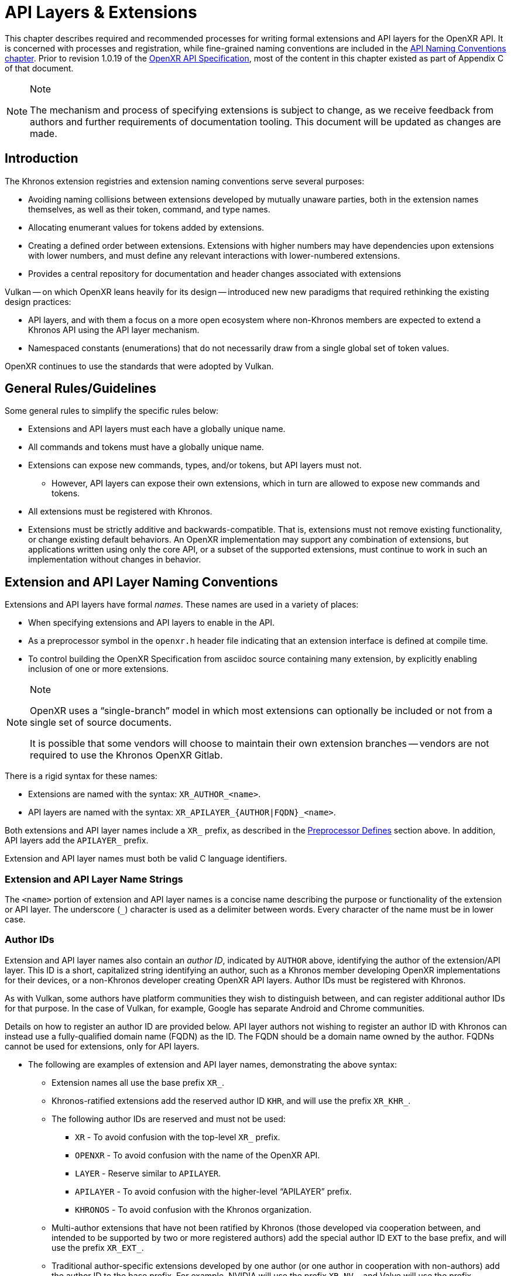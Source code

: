 // Copyright (c) 2015-2020 The Khronos Group Inc.
//
// SPDX-License-Identifier: CC-BY-4.0

[[extensions]]
= API Layers & Extensions

This chapter describes required and recommended processes for writing formal
extensions and API layers for the OpenXR API.
It is concerned with processes and registration, while fine-grained naming
conventions are included in the <<naming,API Naming Conventions chapter>>.
Prior to revision 1.0.19 of the <<openxr-spec,OpenXR API Specification>>,
most of the content in this chapter existed as part of Appendix C of that
document.

[NOTE]
.Note
====
The mechanism and process of specifying extensions is subject to change, as
we receive feedback from authors and further requirements of documentation
tooling.
This document will be updated as changes are made.
====

== Introduction

The Khronos extension registries and extension naming conventions serve
several purposes:

* Avoiding naming collisions between extensions developed by mutually
  unaware parties, both in the extension names themselves, as well as their
  token, command, and type names.
* Allocating enumerant values for tokens added by extensions.
* Creating a defined order between extensions.
  Extensions with higher numbers may have dependencies upon extensions with
  lower numbers, and must define any relevant interactions with
  lower-numbered extensions.
* Provides a central repository for documentation and header changes
  associated with extensions

Vulkan -- on which OpenXR leans heavily for its design -- introduced new new
paradigms that required rethinking the existing design practices:

* API layers, and with them a focus on a more open ecosystem where
  non-Khronos members are expected to extend a Khronos API using the API
  layer mechanism.
* Namespaced constants (enumerations) that do not necessarily draw from a
  single global set of token values.

OpenXR continues to use the standards that were adopted by Vulkan.

== General Rules/Guidelines

Some general rules to simplify the specific rules below:

* Extensions and API layers must each have a globally unique name.
* All commands and tokens must have a globally unique name.
* Extensions can expose new commands, types, and/or tokens, but API layers
  must not.
** However, API layers can expose their own extensions, which in turn are
   allowed to expose new commands and tokens.
* All extensions must be registered with Khronos.
* Extensions must be strictly additive and backwards-compatible.
  That is, extensions must not remove existing functionality, or change
  existing default behaviors.
  An OpenXR implementation may support any combination of extensions, but
  applications written using only the core API, or a subset of the supported
  extensions, must continue to work in such an implementation without
  changes in behavior.

[[extensions-naming-conventions]]
== Extension and API Layer Naming Conventions

Extensions and API layers have formal _names_.
These names are used in a variety of places:

* When specifying extensions and API layers to enable in the API.
* As a preprocessor symbol in the `openxr.h` header file indicating that an
  extension interface is defined at compile time.

ifdef::editing-notes[]
[NOTE]
.editing-note
====
TODO(OpenXR): Issue 137: Conditional Building of Extensions.
====
endif::editing-notes[]

* To control building the OpenXR Specification from asciidoc source
  containing many extension, by explicitly enabling inclusion of one or more
  extensions.

[NOTE]
.Note
====
OpenXR uses a "`single-branch`" model in which most extensions can
optionally be included or not from a single set of source documents.

It is possible that some vendors will choose to maintain their own extension
branches -- vendors are not required to use the Khronos OpenXR Gitlab.
====

There is a rigid syntax for these names:

* Extensions are named with the syntax: `XR_AUTHOR_<name>`.
* API layers are named with the syntax: `XR_APILAYER_{AUTHOR|FQDN}_<name>`.

Both extensions and API layer names include a `XR_` prefix, as described in
the <<naming-preprocessor,Preprocessor Defines>> section above.
In addition, API layers add the `APILAYER_` prefix.

Extension and API layer names must both be valid C language identifiers.

[[extensions-naming-conventions-name-strings]]
=== Extension and API Layer Name Strings

The `<name>` portion of extension and API layer names is a concise name
describing the purpose or functionality of the extension or API layer.
The underscore (`_`) character is used as a delimiter between words.
Every character of the name must be in lower case.


=== Author IDs

Extension and API layer names also contain an _author ID_, indicated by
`AUTHOR` above, identifying the author of the extension/API layer.
This ID is a short, capitalized string identifying an author, such as a
Khronos member developing OpenXR implementations for their devices, or a
non-Khronos developer creating OpenXR API layers.
Author IDs must be registered with Khronos.

As with Vulkan, some authors have platform communities they wish to
distinguish between, and can register additional author IDs for that
purpose.
In the case of Vulkan, for example, Google has separate Android and Chrome
communities.

Details on how to register an author ID are provided below.
API layer authors not wishing to register an author ID with Khronos can
instead use a fully-qualified domain name (FQDN) as the ID.
The FQDN should be a domain name owned by the author.
FQDNs cannot be used for extensions, only for API layers.

* The following are examples of extension and API layer names, demonstrating
  the above syntax:
** Extension names all use the base prefix `XR_`.
** Khronos-ratified extensions add the reserved author ID `KHR`, and will
   use the prefix `XR_KHR_`.
** The following author IDs are reserved and must not be used:
*** `XR` - To avoid confusion with the top-level `XR_` prefix.
*** `OPENXR` - To avoid confusion with the name of the OpenXR API.
*** `LAYER` - Reserve similar to `APILAYER`.
*** `APILAYER` - To avoid confusion with the higher-level "`APILAYER`"
    prefix.
*** `KHRONOS` - To avoid confusion with the Khronos organization.
** Multi-author extensions that have not been ratified by Khronos (those
   developed via cooperation between, and intended to be supported by two or
   more registered authors) add the special author ID `EXT` to the base
   prefix, and will use the prefix `XR_EXT_`.
** Traditional author-specific extensions developed by one author (or one
   author in cooperation with non-authors) add the author ID to the base
   prefix.
   For example, NVIDIA will use the prefix `XR_NV_`, and Valve will use the
   prefix `XR_VALVE_`.
   Some authors can have additional registered author IDs for special
   purposes.
   For example, an Android extension developed by Google - but part of an
   Android open-source community project, and so not a proprietary Google
   extension - will use the author ID `ANDROID`.
** API Layer names follow the same conventions as extensions, but use the
   base prefix `XR_APILAYER_`.
** Because API layers need not be registered with Khronos, an alternative
   mechanism is needed to allow creating unique API layer names without
   registering an author ID.
   API layer authors that prefer not to register an author ID can instead
   use a fully-qualified domain name (FQDN) in reverse-order as an author
   ID, replacing `.` (period) with `_` (underscore) characters.
   The restriction that API layer names must be valid C identifiers means
   that some FQDNs cannot be used as part of API layer names.

[source,listing]
.Example
----
// Khronos extension name
XR_KHR_opengl_enable

// Multivendor extension name
XR_EXT_debug_utils

// Vendor API layer name using author ID LUNARG
XR_APILAYER_LUNARG_xrtrace

// API layer name using the FQDN www.3dxcl.invalid instead of an author ID
XR_APILAYER_invalid_3dxcl_www_ourlayer
----

[NOTE]
.Note
====
To avoid linking to a nonexistent domain, the reserved TLD `.invalid` is
used in the example above.
====

[[extensions-naming]]
== Extension Command, Type, and Token Naming Conventions

Extensions may add new commands, types, and tokens, or collectively
"`objects`", to the OpenXR API.
These objects are given globally unique names by appending the author ID
defined above for the extension name as described in the
<<naming-extension-identifiers, Extension Identifier Naming Conventions>>
section above.

[[extensions-api-registry]]
== The OpenXR Registry

The canonical definition of the OpenXR APIs is kept in an XML file known as
the *OpenXR registry*.
The registry is kept in `specification/registry/xr.xml` of the
<<openxr-docs,KhronosGroup/OpenXR-Docs>> project.

The registry contains reserved author IDs, core and extension interface
definitions, definitions of individual commands and structures, and other
information which must be agreed on by all implementations.
The registry is used to maintain a single, consistent global namespace for
the registered entities, to generate the Khronos-supplied `openxr.h`, and to
create a variety of related documentation used in generating the API
specification and reference pages.

[[extensions-author-ID]]
== Registering an Author ID with Khronos

Previous to Vulkan, Khronos APIs could only officially be modified by
Khronos members.
In an effort to build a more flexible platform, OpenXR allows non-Khronos
developers to extend and modify the API via API layers and extensions in the
same manner as Khronos members.
However, extensions must still be registered with Khronos.
A mechanism for non-members to register API layers and extensions is
provided.

Extension authors will be able to create an account on GitHub and register
an author ID with Khronos through the
<<openxr-docs,KhronosGroup/OpenXR-Docs>> project.
The author ID must be used for any extensions that author registers.
The same mechanism will be used to request registration of extensions or API
layers with Khronos, as described below.

To reserve an author ID, propose a merge request against
<<extensions-api-registry,`xr.xml`>>.
The merge must add a `<tag>` XML tag and fill in the `name`, `author` and
+contact+ attributes with the requested author ID, the author's formal name
(e.g. company or project name), and contact email address, respectively.
The author ID will only be reserved once this merge request is accepted.

Please do not try to reserve author IDs which clearly belong to another
existing company or software project which may wish to develop OpenXR
extensions or API layers in the future, as a matter of courtesy and respect.
Khronos may decline to register author IDs that are not requested in good
faith.

[[extensions-vendor-id]]
== Registering a Vendor ID with Khronos

ifdef::editing-notes[]
[NOTE]
.editing-note
====
TODO(OpenXR): Revisit if Joe renames the Devices section.
====
endif::editing-notes[]

OpenXR implementers must report a valid vendor ID for their implementation
when queried by fname:xrGetSystemProperties, as described in the "`Devices`"
section of the <<openxr-spec,OpenXR API Specification>>.
If there is no valid PCI vendor ID defined for the physical device,
implementations must obtain a Khronos vendor ID.

Khronos vendor IDs are reserved in a similar fashion to
<<extensions-author-ID,author IDs>>.
While vendor IDs are not directly related to API extensions, the reservation
process is very similar and so is described in this section.

To reserve an Khronos vendor ID, you must first have a Khronos author ID.
Propose a merge request against <<extensions-api-registry,`xr.xml`>>.

The merge must add a `<vendorid>` tag and fill in the `name` and `id`
attributes.
The `name` attribute must be set to the author ID.
The `id` attribute must be the first sequentially available ID in the list
of `<vendorid>` tags.
The vendor ID will be reserved only once this merge request has been
accepted.

Please do not try to reserve vendor IDs unless you are making a good faith
effort to develop an OpenXR implementation and require one for that purpose.

== Registering Extensions

Extensions must be registered with Khronos.
Registration means:

* Receiving an extension number.
* Adding the extension name to the list in `xr.xml` and appearing on the
  Khronos registry website, which will link to associated documentation
  hosted on Khronos.
* For extensions which add to the OpenXR API, including definitions of those
  additions to `xr.xml`.

Registration for Khronos members is handled by filing a merge request in the
internal gitlab repository against the branch containing the core
specification against which the extension will be written.
The merge must modify `xr.xml` to define extension names, API interfaces,
and related information.
Registration is not complete until the registry maintainer has validated and
accepted the merge.

Since this process could in principle be completely automated, this suggests
a scalable mechanism for accepting registration of non-Khronos extensions.
Non-Khronos members who want to create extensions must register with Khronos
by creating a GitHub account, and registering their author ID and/or FQDNs
to that account.
They can then submit new extension registration requests by proposing merges
to `xr.xml`.
On acceptance of the merge, the extension will be registered, though its
specification need not be checked into the Khronos GitHub repository at that
point.

The registration process can be split into several steps to accommodate
extension number assignment prior to extension publication:

* Acquire an extension number.
  This is done by proposing a merge request against `xr.xml` similarly to
  how <<extensions-author-ID,author IDs are reserved>>.
  The merge should add a new `<extension>` tag at the end of the file with
  attributes specifying the proposed extension `name`, the next unused
  sequential extension `number`, the `author` and `contact` information (if
  different than that already specified for the author ID used in the
  extension name), and finally, specifying `supported="disabled"`.
  The extension number will be reserved only once this merge request is
  accepted.
  See the <<mr-reserve-extension-number,example>> below.
* Develop and test the extension using the registered extension number.
* Publish the extension to Khronos using the previously registered extension
  number, by submitting merge requests defining the changes specific to the
  extension.
  Changes to both the specification source, and to `xr.xml` will be needed.
** Extension changes to the specification source must be protected by
   asciidoc conditionals as described in the
   <<extensions-documenting,Documenting Extensions>> section.
** Changes to `xr.xml` must define the extension interfaces in the
   `<extension>` block, and must also change the `supported` attribute value
   of the `<extension>` to `supported="openxr"`.
** When publishing an extension, mark it as enabled by proposing a merge
   request changing the `supported` attribute value of the `<extension>` to
   `supported="openxr"`.
   This should be completely automated and under the control of the
   publishers, to allow them to align publication on Khronos with product
   releases.
   However, complete automation might be difficult, since steps such as
   regenerating and validating `openxr.h` are involved.
   Once the merge is accepted and the corresponding updated header with the
   new extension interface is committed to the intended release branch,
   publication is complete.
** Publishing on the <<openxr-docs,Khronos public GitHub repository>> is
   preferred whenever possible.
   Khronos members may instead create branches on Khronos' internal gitlab
   server, but those branches will eventually be mirrored to GitHub.
** Once the merge request defining an extension has been accepted into the
   intended release branch, publication is complete - although it may not be
   visible on GitHub until the next regular core Specification update is
   pushed out.
* It is still possible to publish a separate branch of the repository with
  appropriate changes relative to the core OpenXR API branch instead, but
  this approach is deprecated and discouraged.
  If this is done, all changes to `xr.xml` must still be made.

[[mr-reserve-extension-number]]
[example]
.Merge Request Reserving an Extension Number
====
The following is an example of what the contents of the change inside an MR
requesting an extension number reservation should look like:

[source,xml]
----
    <extension name="XR_KHR_android_create_instance" number="9" type="instance"
               supported="openxr">
        <require>
            <enum value="1" name="XR_KHR_android_create_instance_SPEC_VERSION"/>
            <enum value="&quot;XR_KHR_android_create_instance&quot;"
                  name="XR_KHR_ANDROID_CREATE_INSTANCE_EXTENSION_NAME"/>
            <enum offset="0"  extends="XrStructureType"
                  name="XR_TYPE_INSTANCE_CREATE_INFO_ANDROID_KHR"/>
            <type name="XrInstanceCreateInfoAndroidKHR"/>
        </require>
    </extension>
+     <extension name="XR_LUNARG_extension_10" number="10" author="LUNARG"
+                contact="Mark Young @marky_lunarg" supported="disabled">
+        <require>
+           <enum value="0" name="XR_EXT_EXTENSION_10_SPEC_VERSION"/>
+           <enum value=""XR_LUNARG_extension_10""
+                 name="XR_EXT_EXTENSION_10_EXTENSION_NAME"/>
+        </require>
+     </extension>
</extensions>
----
**NOTE:** Spacing has been changed to make it more readable in this
document.
When making your change, please follow the layout spacing in the actual
`xr.xml` document.

In the above example, the lines marked with '+' are the lines added by the
change.
Notice how the pending extension is now the last extension in the file and
`supported` is set to "disabled".
The later change ensures the extension isn't used by any of the tools which
use the `xr.xml` as a source.

====

[[extensions-documenting]]
== Documenting Extensions

Extensions are documented as modifications to the OpenXR specification.
Changes specific to an extension are protected by asciidoc conditionals.
The changes are only visible in generated documentation when the
Specification is built with an asciidoc attribute of that name defined.

[NOTE]
.Note
====
This is referred to as the "`single-branch`" model, in contrast to an
earlier model used by Vulkan where each extension lived in a separate branch
from the Vulkan `1.0` core Specification source.
====

For example, the `XR_KHR_opengl_enable` extension is now documented in the
`0.1` branch of the GitHub `<<openxr-docs,KhronosGroup/OpenXR-Docs>>`
project.
However, specifications generated from this branch will only include the
extension when the Makefile is invoked appropriately.

Most language defining extensions can be localized either into a small
number of asciidoc include files which are conditionally included in the
core specification chapters and appendices, or into parts of `xr.xml`
defining the extension interfaces.

[NOTE]
.Note
====
We do not yet fully document an example of including an extension in the
single-branch model.
Instead, authors should refer to the `0.1` branch and search for the names
of existing extensions, such as `XR_KHR_opengl_enable`, as examples.
Some aspects of the changes for this example extension are described below.
====

=== Extension Documentation Names/Locations

All extension specification documentation can be found under the
`specification/sources/chapters/extensions` folder and should end with the
asciidoc extension ('.adoc') The extension documentation should be named
based on the lower-case extension name, and without the "XR_" prefix.
For example, the specification documentation for the `XR_KHR_opengl_enable`
extension should be called `khr_opengl_enable.adoc`.

Extensions are grouped in individual sub-folders based on the lower-case
author ID.
For example, Khronos ('KHR') extensions are grouped under the sub-folder
`khr`.
Therefore, the asciidoc files for the `XR_KHR_opengl_enable` extension can
be found in the `specification/sources/chapters/extensions/khr/` folder.
Likewise, if Valve Software were to create an extension called
`XR_VALVE_new_extension`, the documentation for that extension should be
placed in the 'valve' sub-folder under
`specification/sources/chapters/extensions/`.


=== Extension Documentation Conditions

If the extension asciidoc file for an extension is named correctly, and
placed in the correct folder, then the specification scripts will
automatically find that file when generating the requested version(s) of the
specification.
However, the extension file is not included in the specification unless the
following criteria have been met:

* The extension sections have been properly added to the registry (xr.xml)
  file.
* The extension has been enabled in the registry file by setting the
  `supported` field to a value of "openxr"
* The specification is built with the extension enabled
** NOTE: You may use the `specification/makeAllExts` shell script to build
   the specification with all extensions enabled.

Once these criteria have been met, the extension file will be included in
the specification build.


=== Specification and Extension Documentation Requirements

To create an extension, use an existing extension (such as
`XR_KHR_opengl_enable`) as an example, making sure to keep the following in
mind:

* In the preamble to the appendix, start with an asciidoc include of the
  automatically generated meta information.
** This information includes the extension name string, type, number,
   revision, and contact information from xr.xml.
* Following the `include`, add as many of the following sections as are
  meaningful:
** Status - Complete, Draft, or other.
*** When an extension is published in the master branch, it is normally
    assumed to be complete
*** The Status field should be removed at this time, unless it contains
    additional information.
** Last Modified Date - if wanted, although git log queries can provide
   equivalent information.
** IP Status - Such as No known IP claims.
** Interactions and External Dependencies
*** May include requirements or interactions with optional OpenXR features
    and interactions (other than strictly requiring) with other Vulkan
    extensions.
** Contributors - Names and corporate affiliations of people who have made
   significant direct contributions to this extension.
* Extensions usually make significant additions and changes to the OpenXR
  specification.
  However, these sections are kept in the extension appendix and not
  directly integrated into the spec.
  This is to keep the core specification clean of any extensions.
* In every other place where the extension alters the behavior of the core
  Specification, clearly indicate the section in the extension appendix that
  is modified and in what way.
  Since the changes are not made to the specification language directly,
  care must be taken to make it abundantly clear what new behavior occurs
  when the extension is enabled versus when it is not.
* If two extensions interact, the asciidoc conditionals must be carefully
  structured so as to properly document the interactions if the
  specification is built with both extensions.
  Asciidoc conditionals allow "and" and "or" constructs (see:
  http://asciidoctor.org/docs/user-manual/#conditional-preprocessor-directives
  and
  http://asciidoctor.org/docs/user-manual/#checking-multiple-attributes-ifdef-and-ifndef-only).
+
--
[source,asciidoc]
.Example Markup
----
\ifdef::XR_KHR_foo[]
... discussion of XR_KHR_foo ...
\ifdef::XR_KHR_fum[]
... discussion of interactions between XR_KHR_foo and XR_KHR_fum ...
\endif::XR_KHR_fum[]
\endif::XR_KHR_foo[]

\ifdef::XR_KHR_fum[]
... discussion of XR_KHR_fum ...
\endif::XR_KHR_fum[]
----
--
* In cases where a new extension (A) modifies both core and an existing
  extension (B), if the new extension (A) becomes part of the core at a
  future release (i.e. is no longer an extension), the portion of the new
  extension that modified the existing extension (B) effectively becomes
  part of that existing extension.
  Thus, at the new core release, enabling the pre-existing extension (B)
  also enables the functionality that was previously enabled by enabling the
  previously-new extension (A).
* For vendor extensions, changes made to existing core Specification source
  files and to `xr.xml` all fall under the Contributor License Agreement.
  Vendors may use their own copyright on new files they add to the `1.0`
  branch, although that copyright must be compatible with the Specification
  copyright.
* In most cases, there will be at most two new files added to the
  specification: `extensions/__extension_name__.adoc`, and
  `chapters/__extension_name__.adoc`.
  If you need more than one new file in either the `chapters/` or
  `extensions/` directories, create a subdirectory named with the extension
  name and place the new files there.
  This has not happened in OpenXR yet, so the example below is from Vulkan.
  For example, instead of `chapters/VK_KHR_android_surface.adoc`, there is
  `chapters/VK_KHR_android_surface/platformCreateSurface_android.adoc` and
  `chapters/VK_KHR_android_surface/platformQuerySupport_android.adoc`, both
  of which are conditionally included elsewhere in the core specification
  files.
* Valid Usage statements must: be kept atomic with regards to extension
  conditionals - do not surround part of a single statement with
  conditionals.
  Valid usage statements are automatically extracted from the specification
  for use by ecosystem components like the validation API layers, and the
  extraction scripts need to know which valid usage statements apply to
  which extensions.
  The loops required to deal with partial statements are simply not worth
  the trouble.
  For one example taken from Vulkan's experience, instead of

+
--
[source,asciidoc]
.Example Markup
----
* If pname:buffer was created with a sharing mode of
  ename:VK_SHARING_MODE_EXCLUSIVE, pname:srcQueueFamilyIndex and
  pname:dstQueueFamilyIndex must: either both be
  ename:VK_QUEUE_FAMILY_IGNORED, or both be a valid queue family (see
  <<devsandqueues-queueprops>>)
\ifdef::VK_KHX_external_memory[]
  unless one of them is ename:VK_QUEUE_FAMILY_EXTERNAL_KHX and the other
  is ename:VK_QUEUE_FAMILY_IGNORED.
\endif::VK_KHX_external_memory[]
----
--
+
  Use
+
--
[source,asciidoc]
.Example Markup
----
ifndef::VK_KHX_external_memory[]
* If pname:buffer was created with a sharing mode of
  ename:VK_SHARING_MODE_EXCLUSIVE, pname:srcQueueFamilyIndex and
  pname:dstQueueFamilyIndex must: either both be
  ename:VK_QUEUE_FAMILY_IGNORED, or both be a valid queue family (see
  <<devsandqueues-queueprops>>)
endif::VK_KHX_external_memory[]
ifdef::VK_KHX_external_memory[]
* If pname:buffer was created with a sharing mode of
  ename:VK_SHARING_MODE_EXCLUSIVE, pname:srcQueueFamilyIndex and
  pname:dstQueueFamilyIndex must: either both be
  ename:VK_QUEUE_FAMILY_IGNORED, both be a valid queue family (see
  <<devsandqueues-queueprops>>), or be
  ename:VK_QUEUE_FAMILY_EXTERNAL_KHX and ename:VK_QUEUE_FAMILY_IGNORED in
  either order
endif::VK_KHX_external_memory[]
----
--


=== Extension Lifecycle

Extensions have a very well-defined lifecycle.

Extensions start out as being "in development".
While in development, extensions can change greatly and are considered more
of a prototype and not intended for final use.
Once extension authors believe they are finished, the extension is approved
by the Khronos working group and becomes one of an "active" extension.
As OpenXR grows, new versions of the API will be released.

At this point, extensions can stay "active" for a while, but eventually each
extension will eventually go down one of 3 paths:

 1. An extension can be "promoted" into the core API
 2. An extension can be replaced (or "deprecated") by a newer extension
 3. An extension can be "retired" and have all support removed

==== Extension Promotion

When the OpenXR Working Group decides to release a new version of the OpenXR
API, they typically will meet and decide to pull in a set of "active"
extensions into the core API.
This process of pulling in extensions into the core API is called
`promotion`.
Extensions that are part of this process become "promoted" extensions.

A recent example of this behavior is the recent release of Vulkan 1.1.
Vulkan 1.1 was created by pulling in many of the "active" Vulkan extensions
that were originally added to extend Vulkan 1.0.

Once an extension has been promoted, the original extension commands and
types still exist and may: still be used, especially when used with an older
version of the API.
However, if applications use the newer version of the API into which the
extension was promoted, the application should: switch to using the new core
commands and types.

Extension promotion is indicated in the OpenXR registry by adding the
"promotedto" tag to the extension definition header.
The value of the "promotedto" field should indicate what it was promoted
into.
For example, if the extension was promoted into OpenXR as part of OpenXR
1.1, the value should read `promotedto="XR_VERSION_1_1"`.

For example:

```
<extension name="XR_KHR_metal_enable" number="30" type="instance" protect="XR_USE_GRAPHICS_API_METAL" supported="openxr" promotedto="XR_VERSION_1_1">
   <require>
      ....
   </require>
</extension>
```

==== Extension Deprecation

Extensions are often developed because an author believes that the provided
functionality is the best way to perform some action or expose a new
feature.
However, due to the flexible nature of the API, someone may develop a better
way to expose the feature.
When this happens, the original functionality may want to be flagged in some
way that indicates it is no longer the best way to access the feature.
The way OpenXR does this is by labeling the extension as "deprecated".
"Deprecated" extensions are still exposed by at least some of the available
runtimes, but may disappear at some point in the future.
Because of this, runtimes may emit a warning indicating the application
should: be modified to use the newer behavior.

Extension deprecation is indicated in the OpenXR registry by adding the
"deprecatedby" tag to the extension definition header.
The value of the "deprecatedby" field should indicate which
extension/feature should now be used.
For example, if the `XR_KHR_metal_enable` extension was replaced by the
`XR_KHR_metal_enable2` extension, the value should read
`deprecatedby="XR_KHR_metal_enable2"`.

For example:

```
<extension name="XR_KHR_metal_enable" number="30" type="instance" protect="XR_USE_GRAPHICS_API_METAL" supported="openxr" deprecatedby="XR_KHR_metal_enable2">
   <require>
      ....
   </require>
</extension>
```

To make it clear which extensions are "active" and which are "deprecated",
all "deprecated" extensions are listed in a separate extension list in the
main specification.
If no "deprecated" extensions exist, then only one extension list is ever
created.

==== Extension Retirement

Sometimes, extension functionality because useless.
This could be because hardware or software has changed in some way since the
extension was originally created that now makes the intended behavior
undesirable.
In this case, extension support will disappear from all runtimes and most
applications.
If this occurs, then when the OpenXR Working Group develops a new major
version of the OpenXR API, they may: choose to "retire" an extension and
remove it from that version of the specification.
From that point forward, the extension is considered "retired" and must: not
be used.


== Assigning Extension Token Values

Extensions can define their own enumeration types and assign any values to
their enumerants that they like.
Each enumeration has a private namespace, so collisions are not a problem.
However, when extending existing enumeration objects with new values, care
must be taken to preserve global uniqueness of values.
Enumerations which define new bits in a bitmask are treated specially as
described in <<extensions-reserving-bitmask-values,Reserving Bitmask
Values>> below.

Each extension is assigned a range of values that can be used to create
globally-unique enum values.
Most values will be negative numbers, but positive numbers are also
reserved.
The ability to create both positive and negative extension values is
necessary to enable extending enumerations such as etext:XrResult that
assign special meaning to negative and positive values.
Therefore, 1000 positive and 1000 negative values are reserved for each
extension.
Extensions must not define enum values outside their reserved range without
explicit permission from the owner of those values (e.g. from the author of
another extension whose range is infringed on, or from the Khronos Registrar
if the values do not belong to any extension's range).

[NOTE]
.Note
====
Typically, extensions use a unique offset for each enumeration constant they
add, yielding 1000 distinct token values per extension.
Since each enumeration object has its own namespace, if an extension needs
to add many enumeration constant values, it can reuse offsets on a per-type
basis.
====

The information needed to add new values to the XML are as follows:

* The **extension name** (e.g. `XR_KHR_opengl_enable`) that is adding the
  new enumeration constant.
* The existing enumeration **type** being extended (e.g.
  stext:XrStructureType).
* The name of the new enumeration **token** being added (e.g.
  etext:XR_TYPE_INSTANCE_CREATE_INFO).
* The **offset**, which is an integer between 0 and 999 relative to the base
  being used for the extension.
* The **direction** may be specified to indicate a negative value
  (`dir="-"`) when needed for negative etext:VkResult values indicating
  errors, like etext:VK_ERROR_SURFACE_LOST_KHR.
  The default direction is positive, if not specified.

Implicit is the registered number of an extension, which is used to create a
range of unused values offset against a global extension base value.
Individual enumerant values are calculated as offsets in that range.
Values are calculated as follows:

* [eq]#_base_value_ = 1000000000#
* [eq]#_range_size_ = 1000#
* [eq]#enum_offset(_extension_number_, _offset_) = _base_value_ {plus}
  (_extension_number_ - 1) {times} _range_size_ + _offset_#
* Positive values: [eq]#enum_offset(_extension_number_, _offset_})#
* Negative values: [eq]#enum_offset(_extension_number_, _offset_})#

The exact syntax for specifying extension enumerant values is defined in the
`readme.pdf` specifying the format of `xr.xml`, and extension authors can
also refer to existing extensions for examples.

If an extension becomes part of core, the enumerant values should remain the
same as they were in the original extension, in order to maintain binary
compatibility with existing software.


[[extensions-reserving-bitmask-values]]
=== Reserving Bitmask Values

Enumerants which define bitmask values are a special case, since there are
only a small number of unused bits available for extensions.
For core OpenXR API and KHR extension bitmask types, reservations must be
approved by a vote of the OpenXR Working Group.
For EXT and vendor extension bitmask types, reservations must be approved by
the listed contact of the extension.
Bits are not reserved, and must not be used in a published implementation or
specification until the reservation is merged into
<<extensions-api-registry,+xr.xml+>> by the registry maintainer.


== Required Extension Tokens

In addition to any tokens specific to the functionality of an extension, all
extensions must define two additional tokens.

ifdef::editing-notes[]
[NOTE]
.editing-note
====
TODO(OpenXR): Issue 138: We need to update this for OpenXR.
====
endif::editing-notes[]


* `XR_EXTNAME_SPEC_VERSION` is an integer constant which is the revision of
  the extension named `XR_extname` (`EXTNAME` is all upper-case, while
  extname is the capitalization of the actual extension name) in `vulkan.h`.
  This value begins at 1 with the initial version of an extension
  specification, and is incremented when changes are made.
  Note that the revision of an extension defined in `openxr.h` and the
  revision supported by the OpenXR implementation (the pname:specVersion
  field of the slink:XrExtensionProperties structure corresponding to the
  extension and returned by one of the
  <<extended-functionality-extensions,extension queries>>) may differ.
  The revision value indicates a patch version of the extension
  specification, and differences in this version number maintain full
  compatibility, as defined in the
  link:html/xrspec.html#fundamentals-versionnum[API Version Numbers and
  Semantics] section of the <<openxr-spec,OpenXR API Specification>>.

[NOTE]
.Note
====
Any changes requiring the addition or removal of a type or command should be
done by creating a new extension.
The resulting extension should take care to include the appropriate
dependency information on the original extension.
====

* `XR_EXTNAME_EXTENSION_NAME` is a string constant which is the name of the
  extension.

For example, for the extension `XR_KHR_opengl_enable`, at the time of
writing the following definitions were in effect:

[source,c]
----
#define XR_KHR_OPENGL_ENABLE_SPEC_VERSION 1
#define XR_KHR_OPENGL_ENABLE_EXTENSION_NAME "XR_KHR_opengl_enable"
----


== Extension Handles, Objects, Enums, and Typedefs

Expanding on previous discussion, extensions can add values to existing
enums; and can add their own commands, enums, typedefs, etc.
This is done by adding to <<extensions-api-registry,+xr.xml+>>.
All such additions will be included in the `openxr.h` or `openxr_platform.h`
headers supplied by Khronos.

If the extension adds a new handle to OpenXR, a corresponding value must be
added to ename:XrObjectType in order to allow components to identify and
track objects of the new type.

The new enumeration value must conform to the naming defined in the
<<extension-enumerant-names,Extension Enumerant Names>> section.
In this case, the type's etext:Xr prefix is replaced with the enum prefix
etext:XR_OBJECT_TYPE_, and the rest of the handle name is converted as
described in that section.

[source,asciidoc]
.Conversion of Handle to XrObjectType Examples:
----
 XrInstance               -> XR_OBJECT_TYPE_INSTANCE
 XrDebugUtilsMessengerEXT -> XR_OBJECT_TYPE_DEBUG_UTILS_MESSENGER_EXT
----

[NOTE]
.Note
====
Application developers are encouraged to be careful when using `switch`
statements with OpenXR API enums.
This is because extensions can add new values to existing enums.
The use of a `default:` statement, within a `switch`, may avoid future
compilation issues.
====

[[extension-function_prototypes]]
== Extension Function Prototypes

Function pointer declarations and function prototypes for all core OpenXR
API commands are included in either the `openxr.h` or `openxr_platform.h`
header files.
These come from the official XML specification of the OpenXR API hosted by
Khronos.

Function pointer declarations are also included in the `openxr.h` file for
all commands defined by registered extensions.
Function prototypes for extensions may be included in `openxr.h`.
Extension commands that are part of the OpenXR ABI must be flagged in the
XML.
Function prototypes will be included in `openxr.h` for all extension
commands that are part of the OpenXR ABI.

An extension can be considered platform specific, in which case its
interfaces appear in `openxr_platform.h` and are protected by #ifdefs.
This is orthogonal to whether an extension command is considered to be part
of the OpenXR ABI.


== Accessing Extension Functions from Programs

flink:xrGetInstanceProcAddr can be used in order to obtain function pointer
addresses for core and extension commands (per the description in the
"`Command Function Pointers`" section of the <<openxr-spec,OpenXR API
Specification>>).
Different OpenXR API loaders can choose to statically export functions for
some or all of the core OpenXR API commands, and can statically export
functions for some or all extension commands.
If a loader statically exports a function, an application can link against
that function without needing to call one of the ftext:xrGetInstanceProcAddr
commands.

[NOTE]
.Note
====
The OpenXR API loader for Android, Linux, and Windows exports functions for
all core OpenXR API commands, and for a set of WSI extension commands that
are applicable to those operating systems (see OpenXR loader documentation
for the relevant platform/OS for details).
The WSI functions are considered special, because they are required for many
applications.
====


[[extensions-interactions]]
== Extension Interactions

Extensions can: modify existing commands in one or more of the following
ways:


=== Extending Command Structures

Extensions modifying the behavior of existing commands should provide
additional parameters by using the pname:next field of an existing
structure, pointing to a new structure defined by the extension, as
described in the "`Valid Usage`" section of the <<openxr-spec,OpenXR API
Specification>>.
Extension structures defined by multiple extensions affecting the same
structure can be chained together in this fashion.
Any structure which can be chained in this fashion must begin with the
following two members:

["source","c++",title=""]
----
XrStructureType        type;
const void*            next;
----

If the structure is an output parameter, the pname:next pointer should be
non-`const`.

It is in principle possible for extensions to provide additional parameters
through alternate means, such as passing a handle parameter to a structure
with a pname:type defined by the extension, but this approach is discouraged
and should not be used.

When chaining multiple extensions to a structure, the implementation will
process the chain starting with the base parameter and proceeding through
each successive chained structure in turn.
Extensions should be defined to accept any order of chaining, and must
define their interactions with other extensions such that the results are
deterministic.
If an extension needs a specific ordering of its extension structure with
respect to other extensions in a chain to provide deterministic results, it
must define the required ordering and expected behavior as part of its
specification.

Validation of such extended structure chains is automatically generated from
the registry, as described in the description of attr:structextends in
link:https://www.khronos.org/registry/vulkan/specs/1.2/registry.html[the
registry schema document for Vulkan].

Take the following XML structure example:

```
<type category="struct" name="XrNewStructKHR" structextends="XrSessionCreateInfo">
   ...
</type>
```

In this case, the above block is indicating that the structure
`XrNewStructKHR` is valid for use in the pname:next chain of the
slink:XrSessionCreateInfo structure.


=== Extending Command Returns

Sometimes, extensions may: add additional return values to an existing
OpenXR command.
This is done by adding a special tag in the new extension's section of the
OpenXR registry file (xr.xml) in the following fashion:

```
<extend type="command" name="[command_name]" successcodes="[success_return_list]" errorcodes="[error_return_list]"/>
```

Where:

* `[command_name]` is the name of the command your extending
** e.g. flink:xrCreateInstance, flink:xrDestroyInstance, etc.
* `successcodes="[success_return_list]"` is optional and will extend the
  command's existing `successcodes` values with the provided comma-delimited
  `[success_return_list]` values, but only when this extension is enabled as
  part of the specification build process.
** e.g. `successcodes="XR_SWAPCHAIN_IN_USE`
* `errorcodes="[error_return_list]"` is optional and will extend the
  command's existing `errorcodes` values with the provided comma-delimited
  `[error_return_list]` values, but only when this extension is enabled as
  part of the specification build process.
** e.g. `errorcodes="XR_ERROR_ANDROID_THREAD_SETTINGS_FAILURE_KHR`
